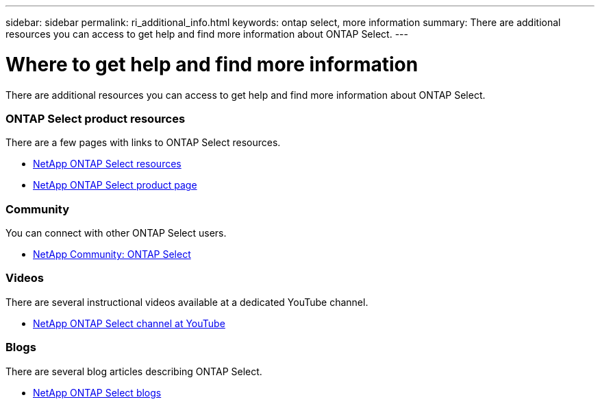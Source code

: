 ---
sidebar: sidebar
permalink: ri_additional_info.html
keywords: ontap select, more information
summary: There are additional resources you can access to get help and find more information about ONTAP Select.
---

= Where to get help and find more information
:hardbreaks:
:nofooter:
:icons: font
:linkattrs:
:imagesdir: ./media/

[.lead]
There are additional resources you can access to get help and find more information about ONTAP Select.

=== ONTAP Select product resources

There are a few pages with links to ONTAP Select resources.

* https://www.netapp.com/us/documentation/ontap-select.aspx[NetApp ONTAP Select resources,window=_blank]

* https://www.netapp.com/us/products/data-management-software/ontap-select-sds.aspx[NetApp ONTAP Select product page,window=_blank]

=== Community

You can connect with other ONTAP Select users.

* http://community.netapp.com/t5/forums/filteredbylabelpage/board-id/data-ontap-discussions/label-name/ontap%20select[NetApp Community: ONTAP Select,window=_blank]

=== Videos

There are several instructional videos available at a dedicated YouTube channel.

* https://www.youtube.com/playlist?list=PLdXI3bZJEw7nn1ZJMF3mG2fCBD0Esl--o[NetApp ONTAP Select channel at YouTube,window=_blank]

=== Blogs

There are several blog articles describing ONTAP Select.

* https://blog.netapp.com/tag/ontap-select/[NetApp ONTAP Select blogs,window=_blank]
